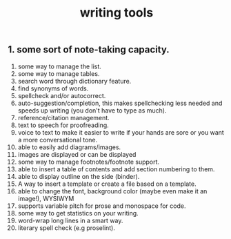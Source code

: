 #+TITLE: writing tools

** 1. some sort of note-taking capacity.
2. some way to manage the list.
3. some way to manage tables.
4. search word through dictionary feature.
5. find synonyms of words.
6. spellcheck and/or autocorrect.
7. auto-suggestion/completion, this makes spellchecking less needed and speeds up writing (you don't have to type as much).
8. reference/citation management.
9. text to speech for proofreading.
10. voice to text to make it easier to write if your hands are sore or you want a more conversational tone.
11. able to easily add diagrams/images.
12. images are displayed or can be displayed
13. some way to manage footnotes/footnote support.
14. able to insert a table of contents and add section numbering to them.
15. able to display outline on the side (binder).
16. A way to insert a template or create a file based on a template.
17. able to change the font, background color (maybe even make it an image!), WYSIWYM
18. supports variable pitch for prose and monospace for code.
19. some way to get statistics on your writing.
20. word-wrap long lines in a smart way.
21. literary spell check (e.g proselint).
